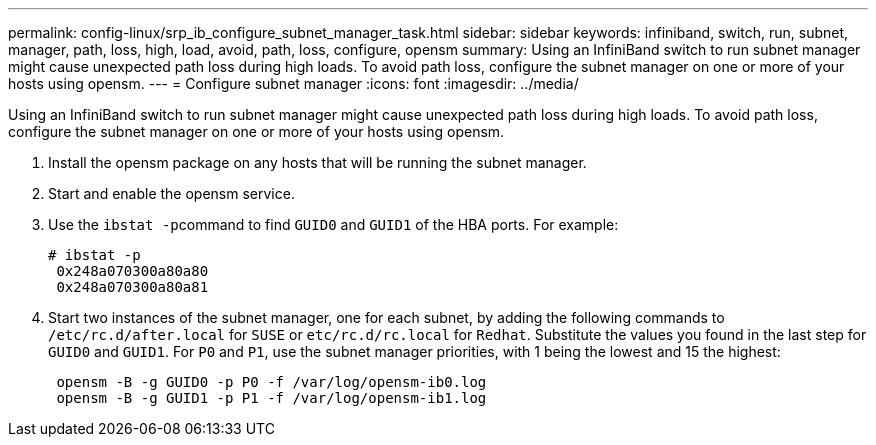 ---
permalink: config-linux/srp_ib_configure_subnet_manager_task.html
sidebar: sidebar
keywords: infiniband, switch, run, subnet, manager, path, loss, high, load, avoid, path, loss, configure, opensm
summary: Using an InfiniBand switch to run subnet manager might cause unexpected path loss during high loads. To avoid path loss, configure the subnet manager on one or more of your hosts using opensm.
---
= Configure subnet manager
:icons: font
:imagesdir: ../media/

[.lead]
Using an InfiniBand switch to run subnet manager might cause unexpected path loss during high loads. To avoid path loss, configure the subnet manager on one or more of your hosts using opensm.

. Install the opensm package on any hosts that will be running the subnet manager.
. Start and enable the opensm service.
. Use the ``ibstat -p``command to find `GUID0` and `GUID1` of the HBA ports. For example:
+
----
# ibstat -p
 0x248a070300a80a80
 0x248a070300a80a81
----

. Start two instances of the subnet manager, one for each subnet, by adding the following commands to `/etc/rc.d/after.local` for `SUSE` or `etc/rc.d/rc.local` for `Redhat`. Substitute the values you found in the last step for `GUID0` and `GUID1`. For `P0` and `P1`, use the subnet manager priorities, with 1 being the lowest and 15 the highest:
+
----
 opensm -B -g GUID0 -p P0 -f /var/log/opensm-ib0.log
 opensm -B -g GUID1 -p P1 -f /var/log/opensm-ib1.log
----
